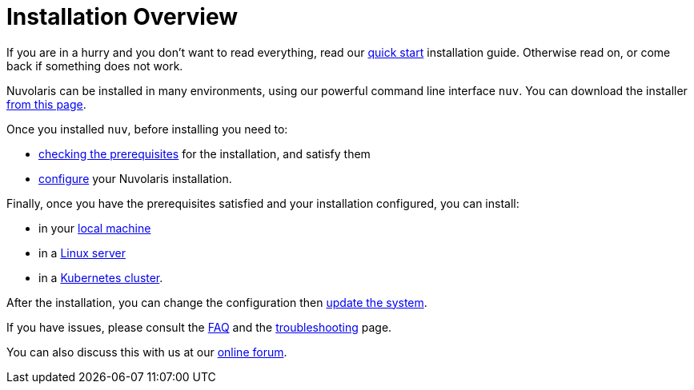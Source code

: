= Installation Overview

If you are in a hurry and you don't want to read everything, read our xref:quickstart.adoc[quick start] installation guide. Otherwise read on, or come back if something does not work.

Nuvolaris can be installed in many environments, using our powerful command line interface `nuv`. You can download the installer xref:download.adoc[from this page].

Once you installed `nuv`, before installing you need to:

* xref:prereq.adoc[checking the prerequisites] for the installation, and satisfy them
* xref:configure.adoc[configure] your Nuvolaris installation. 

Finally, once you have the prerequisites satisfied and your installation configured, you can install:

* in your xref:install-local.adoc[local machine]
* in a xref:install-server.adoc[Linux server]
* in a xref:install-cluster.adoc[Kubernetes cluster].

After the installation, you can change the configuration then xref:update.adoc[update the system]. 

If you have issues, please consult the xref:faq.adoc[FAQ] and the xref:debug.adoc[troubleshooting] page. 

You can also discuss this with us at our http://nuvolaris.discourse.group[online forum].
